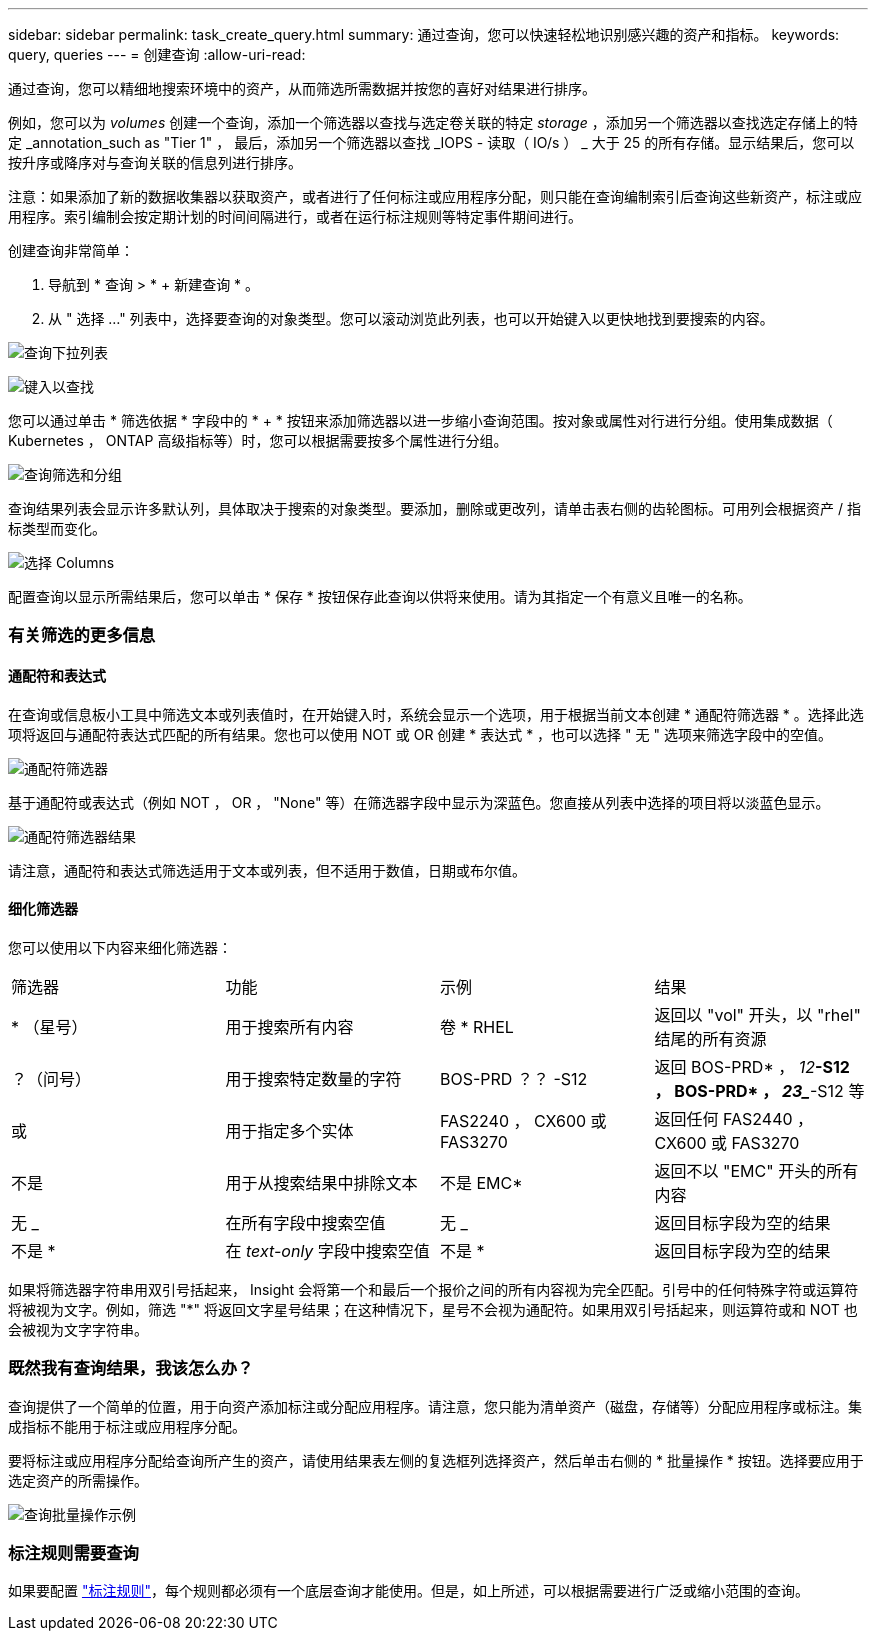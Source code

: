 ---
sidebar: sidebar 
permalink: task_create_query.html 
summary: 通过查询，您可以快速轻松地识别感兴趣的资产和指标。 
keywords: query, queries 
---
= 创建查询
:allow-uri-read: 


[role="lead"]
通过查询，您可以精细地搜索环境中的资产，从而筛选所需数据并按您的喜好对结果进行排序。

例如，您可以为 _volumes_ 创建一个查询，添加一个筛选器以查找与选定卷关联的特定 _storage_ ，添加另一个筛选器以查找选定存储上的特定 _annotation_such as "Tier 1" ， 最后，添加另一个筛选器以查找 _IOPS - 读取（ IO/s ） _ 大于 25 的所有存储。显示结果后，您可以按升序或降序对与查询关联的信息列进行排序。

注意：如果添加了新的数据收集器以获取资产，或者进行了任何标注或应用程序分配，则只能在查询编制索引后查询这些新资产，标注或应用程序。索引编制会按定期计划的时间间隔进行，或者在运行标注规则等特定事件期间进行。

.创建查询非常简单：
. 导航到 * 查询 > * + 新建查询 * 。
. 从 " 选择 ..." 列表中，选择要查询的对象类型。您可以滚动浏览此列表，也可以开始键入以更快地找到要搜索的内容。


image:QueryDrop-DownList.png["查询下拉列表"]

image:QueryPageFilter.png["键入以查找"]

您可以通过单击 * 筛选依据 * 字段中的 * + * 按钮来添加筛选器以进一步缩小查询范围。按对象或属性对行进行分组。使用集成数据（ Kubernetes ， ONTAP 高级指标等）时，您可以根据需要按多个属性进行分组。

image:QueryFilterExample.png["查询筛选和分组"]

查询结果列表会显示许多默认列，具体取决于搜索的对象类型。要添加，删除或更改列，请单击表右侧的齿轮图标。可用列会根据资产 / 指标类型而变化。

image:QuerySelectColumns.png["选择 Columns"]

配置查询以显示所需结果后，您可以单击 * 保存 * 按钮保存此查询以供将来使用。请为其指定一个有意义且唯一的名称。



=== 有关筛选的更多信息



==== 通配符和表达式

在查询或信息板小工具中筛选文本或列表值时，在开始键入时，系统会显示一个选项，用于根据当前文本创建 * 通配符筛选器 * 。选择此选项将返回与通配符表达式匹配的所有结果。您也可以使用 NOT 或 OR 创建 * 表达式 * ，也可以选择 " 无 " 选项来筛选字段中的空值。

image:Type-Ahead-Example-ingest.png["通配符筛选器"]

基于通配符或表达式（例如 NOT ， OR ， "None" 等）在筛选器字段中显示为深蓝色。您直接从列表中选择的项目将以淡蓝色显示。

image:Type-Ahead-Example-Wildcard-DirectSelect.png["通配符筛选器结果"]

请注意，通配符和表达式筛选适用于文本或列表，但不适用于数值，日期或布尔值。



==== 细化筛选器

您可以使用以下内容来细化筛选器：

|===


| 筛选器 | 功能 | 示例 | 结果 


| * （星号） | 用于搜索所有内容 | 卷 * RHEL | 返回以 "vol" 开头，以 "rhel" 结尾的所有资源 


| ？（问号） | 用于搜索特定数量的字符 | BOS-PRD ？？ -S12 | 返回 BOS-PRD* ， _12_**-S12 ， BOS-PRD* ， _23__**-S12 等 


| 或 | 用于指定多个实体 | FAS2240 ， CX600 或 FAS3270 | 返回任何 FAS2440 ， CX600 或 FAS3270 


| 不是 | 用于从搜索结果中排除文本 | 不是 EMC* | 返回不以 "EMC" 开头的所有内容 


| 无 _ | 在所有字段中搜索空值 | 无 _ | 返回目标字段为空的结果 


| 不是 * | 在 _text-only_ 字段中搜索空值 | 不是 * | 返回目标字段为空的结果 
|===
如果将筛选器字符串用双引号括起来， Insight 会将第一个和最后一个报价之间的所有内容视为完全匹配。引号中的任何特殊字符或运算符将被视为文字。例如，筛选 "*" 将返回文字星号结果；在这种情况下，星号不会视为通配符。如果用双引号括起来，则运算符或和 NOT 也会被视为文字字符串。



=== 既然我有查询结果，我该怎么办？

查询提供了一个简单的位置，用于向资产添加标注或分配应用程序。请注意，您只能为清单资产（磁盘，存储等）分配应用程序或标注。集成指标不能用于标注或应用程序分配。

要将标注或应用程序分配给查询所产生的资产，请使用结果表左侧的复选框列选择资产，然后单击右侧的 * 批量操作 * 按钮。选择要应用于选定资产的所需操作。

image:QueryVolumeBulkActions.png["查询批量操作示例"]



=== 标注规则需要查询

如果要配置 link:task_create_annotation_rules.html["标注规则"]，每个规则都必须有一个底层查询才能使用。但是，如上所述，可以根据需要进行广泛或缩小范围的查询。
